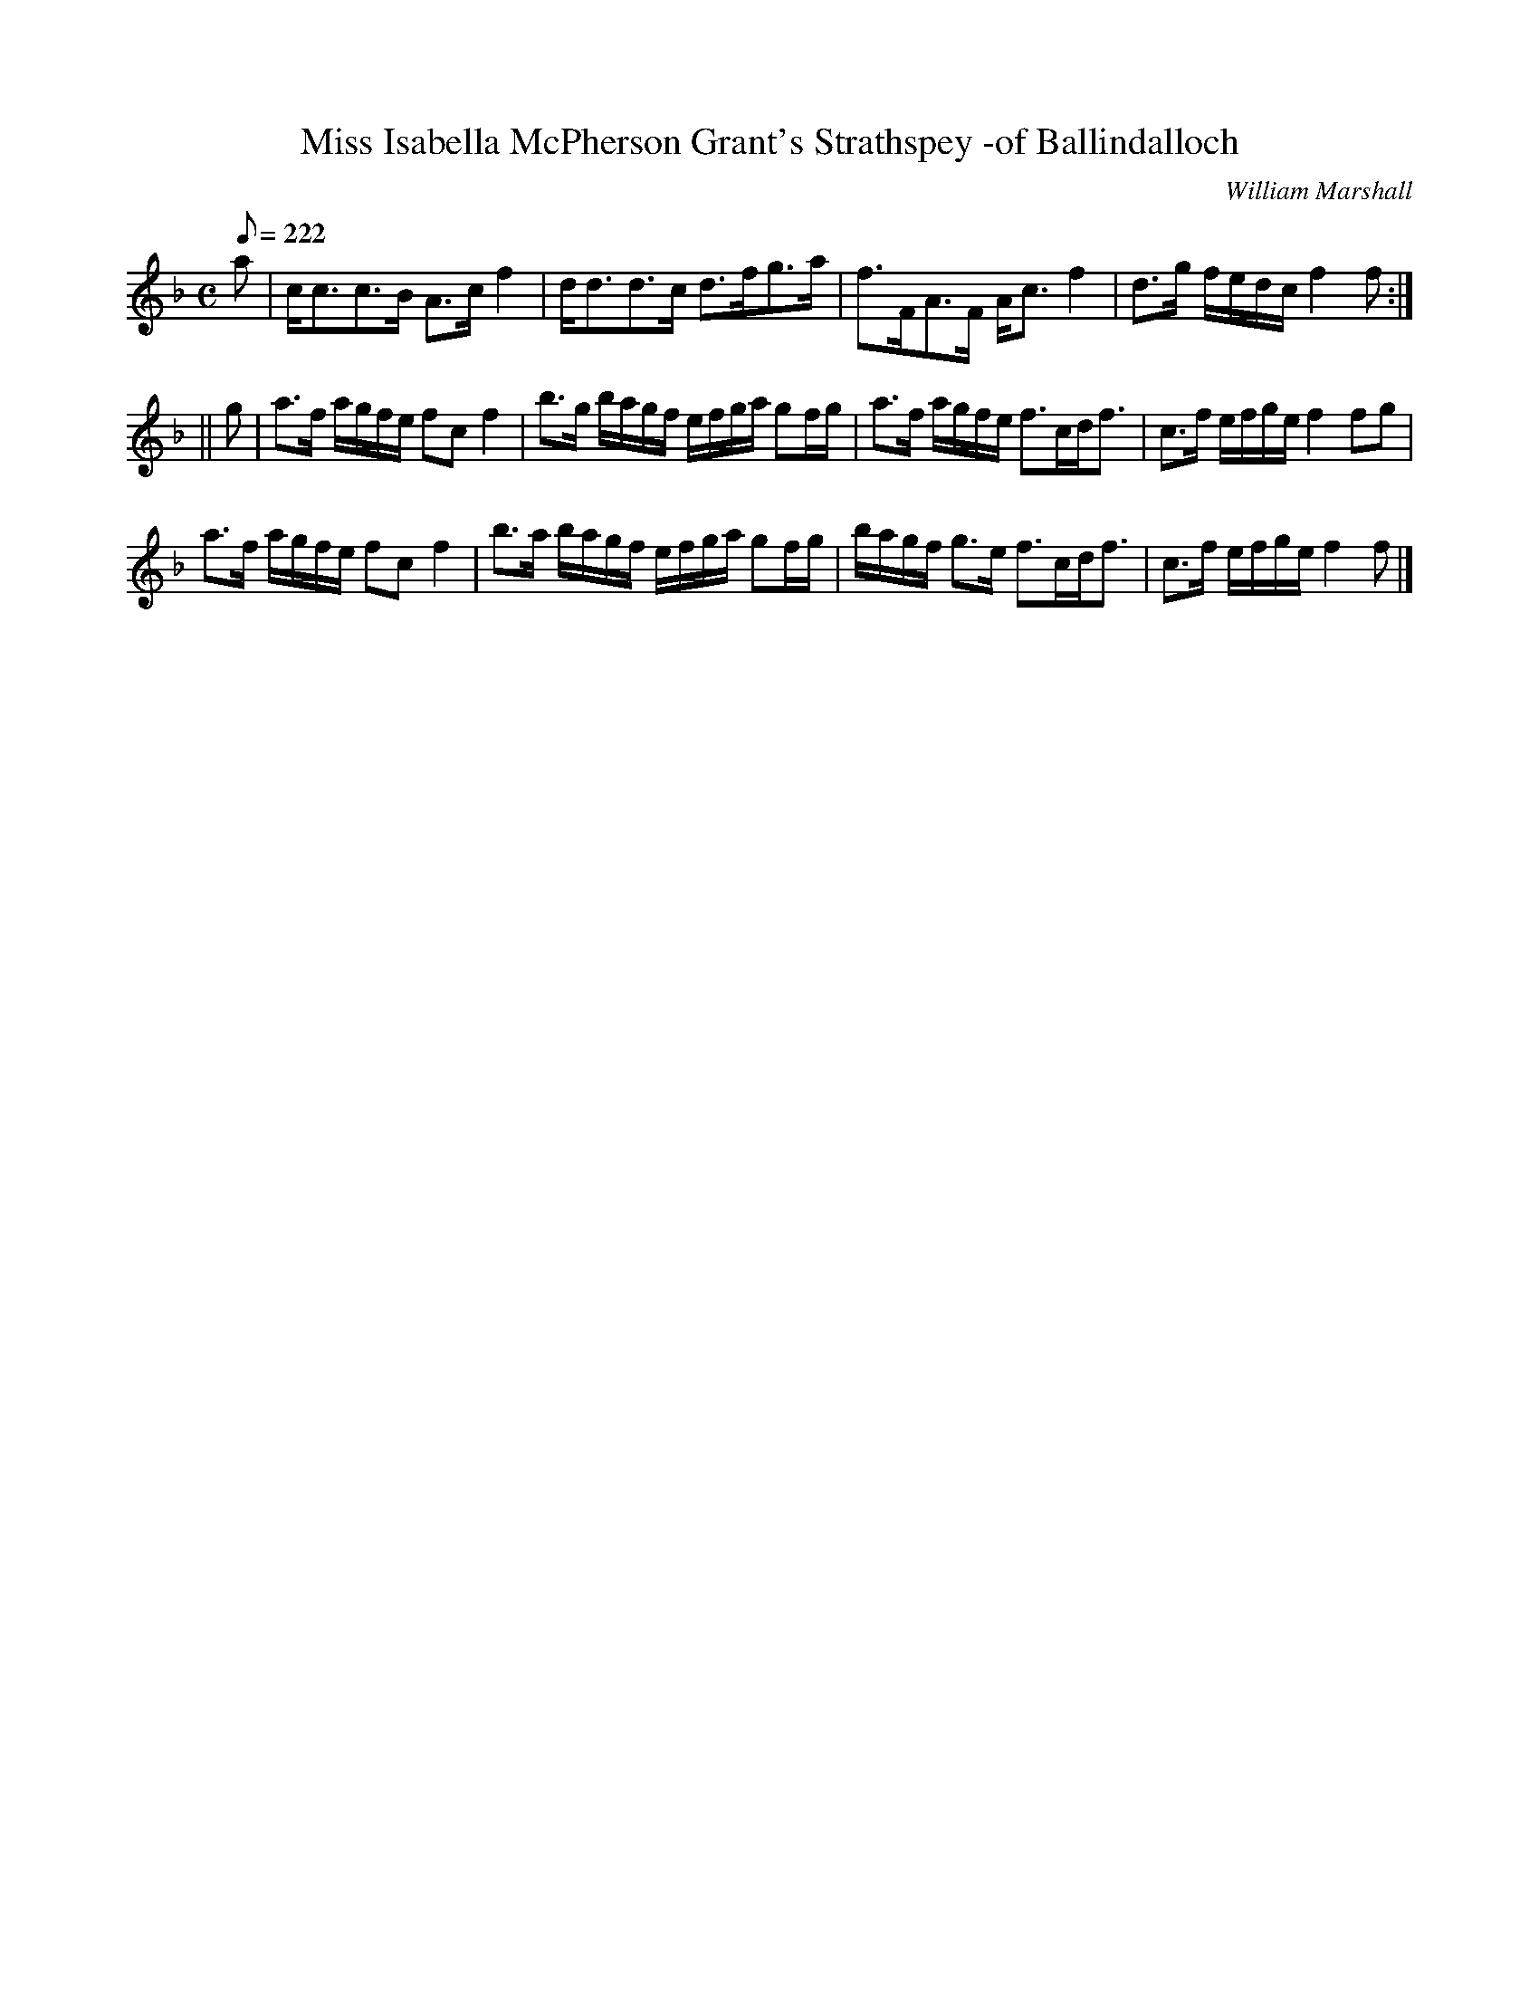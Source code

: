 X:27
T:Miss Isabella McPherson Grant's Strathspey -of Ballindalloch
R:strathspey
C:William Marshall
S:1822 Collection p51
Z:Paul Stewart Cranford (P.S.C.), <http://www.cranfordpub.com>
M:C
L:1/8
Q:222
K:F
a|c<cc>B A>c f2|d<dd>c d>fg>a|f>FA>F A<c f2|d>g f/e/d/c/ f2 f:|
||g|a>f a/g/f/e/ fc f2|b>g b/a/g/f/ e/f/g/a/ gf/g/|a>f a/g/f/e/ f>cd<f|c>f e/f/g/e/ f2 fg|
a>f a/g/f/e/ fc f2|b>a b/a/g/f/ e/f/g/a/ gf/g/|b/a/g/f/ g>e f>cd<f|c>f e/f/g/e/ f2 f|]
